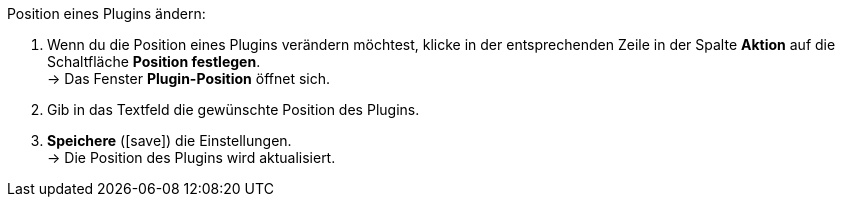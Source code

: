 :icons: font
:docinfodir: /workspace/manual-adoc/de/_includes/_plugin/css/styles.css

[.instruction]
Position eines Plugins ändern:

. Wenn du die Position eines Plugins verändern möchtest, klicke in der entsprechenden Zeile in der Spalte *Aktion* auf die Schaltfläche *Position festlegen*. +
→ Das Fenster *Plugin-Position* öffnet sich.
. Gib in das Textfeld die gewünschte Position des Plugins.
. *Speichere* (icon:save[role="green"]) die Einstellungen. +
→ Die Position des Plugins wird aktualisiert.